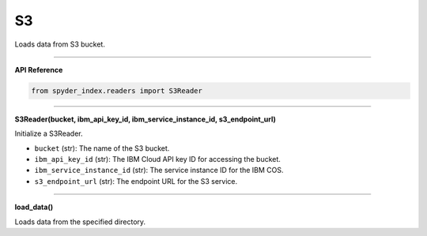 S3
============================================

Loads data from S3 bucket.

_____

| **API Reference**

.. code-block:: python

    from spyder_index.readers import S3Reader

_____

| **S3Reader(bucket, ibm_api_key_id, ibm_service_instance_id, s3_endpoint_url)**

Initialize a S3Reader.

- ``bucket`` (str): The name of the S3 bucket.
- ``ibm_api_key_id`` (str): The IBM Cloud API key ID for accessing the bucket.
- ``ibm_service_instance_id`` (str): The service instance ID for the IBM COS.
- ``s3_endpoint_url`` (str): The endpoint URL for the S3 service.

_____

| **load_data()**

Loads data from the specified directory.
